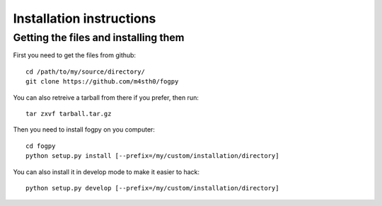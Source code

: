 ===========================
 Installation instructions
===========================

Getting the files and installing them
=====================================

First you need to get the files from github::

  cd /path/to/my/source/directory/
  git clone https://github.com/m4sth0/fogpy

You can also retreive a tarball from there if you prefer, then run::
  
  tar zxvf tarball.tar.gz

Then you need to install fogpy on you computer::

  cd fogpy
  python setup.py install [--prefix=/my/custom/installation/directory]

You can also install it in develop mode to make it easier to hack::

  python setup.py develop [--prefix=/my/custom/installation/directory]

